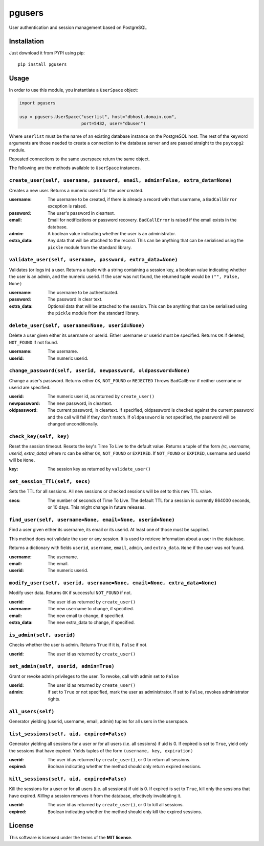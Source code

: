 =======
pgusers
=======

User authentication and session management based on PostgreSQL

Installation
------------

Just download it from PYPI using pip::

    pip install pgusers

Usage
-----

In order to use this module, you instantiate a ``UserSpace`` object:

.. code-block:: python

    import pgusers

    usp = pgusers.UserSpace("userlist", host="dbhost.domain.com",
                            port=5432, user="dbuser")

Where ``userlist`` must be the name of an existing database instance on
the PostgreSQL host. The rest of the keyword arguments are those needed to
create a connection to the database server and are passed straight to
the ``psycopg2`` module.

Repeated connections to the same userspace return the same object.

The following are the methods available to ``UserSpace`` instances.

``create_user(self, username, password, email, admin=False, extra_data=None)``
~~~~~~~~~~~~~~~~~~~~~~~~~~~~~~~~~~~~~~~~~~~~~~~~~~~~~~~~~~~~~~~~~~~~~~~~~~~~~~
Creates a new user. Returns a numeric userid for the user created.

:username:
  The username to be created, if there is already a record with that username, a ``BadCallError`` exception is raised.
:password:
  The user's password in cleartext.
:email:
  Email for notifications or password recovery. ``BadCallError`` is raised if the email exists in the database.
:admin:
  A boolean value indicating whether the user is an administrator.
:extra_data:
  Any data that will be attached to the record. This can be anything that can be serialised using the ``pickle``  module from the standard library.


``validate_user(self, username, password, extra_data=None)``
~~~~~~~~~~~~~~~~~~~~~~~~~~~~~~~~~~~~~~~~~~~~~~~~~~~~~~~~~~~~
Validates (or logs in) a user. Returns a tuple with a string
containing a session key, a boolean value indicating whether the user is
an admin, and the numeric userid. If the user was not found, the returned
tuple would be ``("", False, None)``

:username:
  The username to be authenticated.
:password:
  The password in clear text.
:extra_data:
  Optional data that will be attached to the session. This can be anything that can be serialised using the ``pickle`` module from the standard library.


``delete_user(self, username=None, userid=None)``
~~~~~~~~~~~~~~~~~~~~~~~~~~~~~~~~~~~~~~~~~~~~~~~~~
Delete a user given either its username or userid. Either username or userid
must be specified. Returns ``OK`` if deleted, ``NOT_FOUND`` if not found.

:username:
    The username.
:userid:
  The numeric userid.

``change_password(self, userid, newpassword, oldpassword=None)``
~~~~~~~~~~~~~~~~~~~~~~~~~~~~~~~~~~~~~~~~~~~~~~~~~~~~~~~~~~~~~~~~
Change a user's password. Returns either ``OK``, ``NOT_FOUND`` or ``REJECTED``
Throws BadCallError if neither username or userid are specified.

:userid:
  The numeric user id, as returned by ``create_user()``
:newpassword:
  The new password, in cleartext.
:oldpassword:
  The current password, in cleartext. If specified, oldpassword is checked against the current password and the call will fail if they don't match. If ``oldpassword`` is not specified, the password will be changed unconditionally.

``check_key(self, key)``
~~~~~~~~~~~~~~~~~~~~~~~~
Reset the session timeout. Resets the key's Time To Live to the default value.
Returns a tuple of the form *(rc, username, userid, extra_data)* where rc
can be either ``OK``, ``NOT_FOUND`` or ``EXPIRED``. If ``NOT_FOUND`` or ``EXPIRED``, username
and userid will be ``None``.

:key:
  The session key as returned by ``validate_user()``

``set_session_TTL(self, secs)``
~~~~~~~~~~~~~~~~~~~~~~~~~~~~~~~
Sets the TTL for all sessions. All new sessions or checked sessions will
be set to this new TTL value.

:secs:
  The number of seconds of Time To Live. The default TTL for a session is currently 864000 seconds, or 10 days. This might change in future releases.


``find_user(self, username=None, email=None, userid=None)``
~~~~~~~~~~~~~~~~~~~~~~~~~~~~~~~~~~~~~~~~~~~~~~~~~~~~~~~~~~~
Find a user given either its username, its email or its userid. At least
one of those must be supplied.

This method
does not validate the user or any session. It is used to retrieve information
about a user in the database.

Returns a dictionary with fields ``userid``, ``username``, ``email``, ``admin``,
and ``extra_data``. ``None`` if the user was not found.

:username:
  The username.
:email:
  The email.
:userid:
  The numeric userid.

``modify_user(self, userid, username=None, email=None, extra_data=None)``
~~~~~~~~~~~~~~~~~~~~~~~~~~~~~~~~~~~~~~~~~~~~~~~~~~~~~~~~~~~~~~~~~~~~~~~~~
Modify user data. Returns ``OK`` if successful ``NOT_FOUND`` if not.

:userid:
  The user id as returned by ``create_user()``
:username:
  The new username to change, if specified.
:email:
  The new email to change, if specified.
:extra_data:
  The new extra_data to change, if specified.

``is_admin(self, userid)``
~~~~~~~~~~~~~~~~~~~~~~~~~~
Checks whether the user is admin. Returns ``True`` if it is, ``False`` if not.

:userid:
  The user id as returned by ``create_user()``

``set_admin(self, userid, admin=True)``
~~~~~~~~~~~~~~~~~~~~~~~~~~~~~~~~~~~~~~~
Grant or revoke admin privileges to the user. To revoke, call with admin set to ``False``

:userid:
  The user id as returned by ``create_user()``
:admin:
  If set to ``True`` or not specified, mark the user as administrator. If set to ``False``, revokes administrator rights.

``all_users(self)``
~~~~~~~~~~~~~~~~~~~
Generator yielding (userid, username, email, admin) tuples for all users
in the userspace.

``list_sessions(self, uid, expired=False)``
~~~~~~~~~~~~~~~~~~~~~~~~~~~~~~~~~~~~~~~~~~~
Generator yielding all sessions for a user or for all users (i.e. all sessions) if uid is 0. If
expired is set to ``True``, yield only the sessions that have expired.
Yields tuples of the form ``(username, key, expiration)``

:userid:
  The user id as returned by ``create_user()``, or 0 to return all sessions.
:expired:
  Boolean indicating whether the method should only return expired sessions.

``kill_sessions(self, uid, expired=False)``
~~~~~~~~~~~~~~~~~~~~~~~~~~~~~~~~~~~~~~~~~~~
Kill the sessions for a user or for all users (i.e. all sessions) if uid is 0. If
expired is set to ``True``, kill only the sessions that have expired. *Killing* a
session removes it from the database, efectively invalidating it.


:userid:
  The user id as returned by ``create_user()``, or 0 to kill all sessions.
:expired:
  Boolean indicating whether the method should only kill the expired sessions.

License
-------
This software is licensed under the terms of the **MIT license**.
